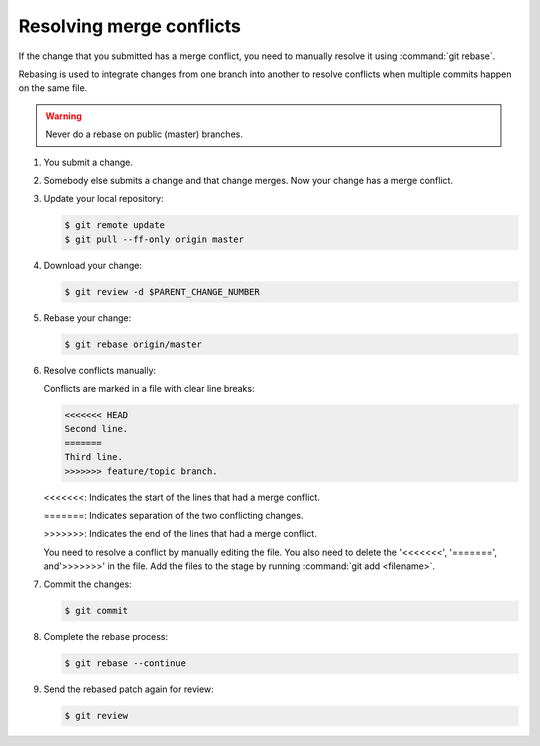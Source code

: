 .. _git-rebase:

Resolving merge conflicts
~~~~~~~~~~~~~~~~~~~~~~~~~

If the change that you submitted has a merge conflict,
you need to manually resolve it using :command:`git rebase`.

Rebasing is used to integrate changes from one branch into another to
resolve conflicts when multiple commits happen on the same file.

.. warning::

   Never do a rebase on public (master) branches.

#. You submit a change.

#. Somebody else submits a change and that change merges.
   Now your change has a merge conflict.

#. Update your local repository:

   .. code-block:: console

      $ git remote update
      $ git pull --ff-only origin master

#. Download your change:

   .. code-block:: console

      $ git review -d $PARENT_CHANGE_NUMBER

#. Rebase your change:

   .. code-block:: console

      $ git rebase origin/master


#. Resolve conflicts manually:

   Conflicts are marked in a file with clear line breaks:

   .. code-block:: console

      <<<<<<< HEAD
      Second line.
      =======
      Third line.
      >>>>>>> feature/topic branch.

   <<<<<<<: Indicates the start of the lines that had a merge conflict.

   =======: Indicates separation of the two conflicting changes.

   >>>>>>>: Indicates the end of the lines that had a merge conflict.

   You need to resolve a conflict by manually editing the file.
   You also need to delete the '<<<<<<<', '=======', and'>>>>>>>'
   in the file. Add the files to the stage by
   running :command:`git add <filename>`.

#. Commit the changes:

   .. code-block:: console

      $ git commit

#. Complete the rebase process:

   .. code-block:: console

      $ git rebase --continue

#. Send the rebased patch again for review:

   .. code-block:: console

      $ git review

